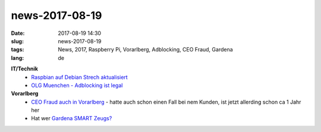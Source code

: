 news-2017-08-19
#################
:date: 2017-08-19 14:30
:slug: news-2017-08-19
:tags: News, 2017, Raspberry Pi, Vorarlberg, Adblocking, CEO Fraud, Gardena
:lang: de


**IT/Technik**
 - `Raspbian auf Debian Strech aktualisiert <https://www.raspberrypi.org/blog/raspbian-stretch/>`_
 - `OLG Muenchen - Adblocking ist legal <https://heise.de/-3806291>`_

**Vorarlberg**
 - `CEO Fraud auch in Vorarlberg <http://vorarlberg.orf.at/news/stories/2860580/>`_ - hatte auch schon einen Fall bei nem Kunden, ist jetzt allerding schon ca 1 Jahr her
 - Hat wer `Gardena SMART Zeugs? <https://www.golem.de/news/gardena-smart-garden-serverabsturz-macht-den-garten-dumm-1708-129495.html>`_


